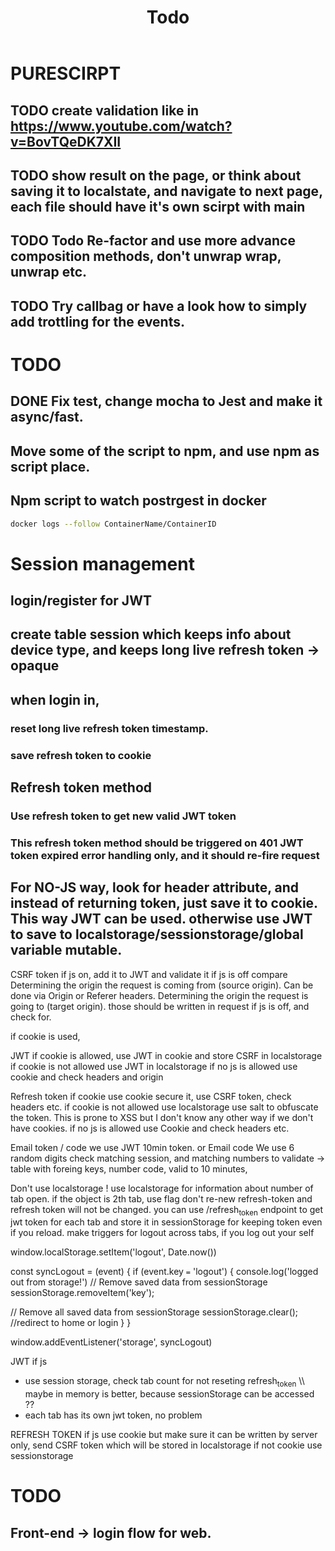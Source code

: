 #+TITLE: Todo
# triggerbuild
* PURESCIRPT
** TODO create validation like in  https://www.youtube.com/watch?v=BovTQeDK7XII
** TODO show result on the page, or think about saving it to localstate, and navigate to next page, each file should have it's own scirpt with main 
** TODO Todo Re-factor and use more advance composition methods, don't unwrap wrap, unwrap etc.
** TODO Try callbag or have a look how to simply add trottling for the events.
* TODO
** DONE Fix test, change mocha to Jest and make it async/fast.
** Move some of the script to npm, and use npm as script place.
** Npm script to watch postrgest in docker
#+BEGIN_SRC bash
docker logs --follow ContainerName/ContainerID
#+END_SRC


* Session management
** login/register for JWT
** create table session which keeps info about device type, and keeps long live refresh token -> opaque
** when login in,
*** reset long live refresh token timestamp.
*** save refresh token to cookie
** Refresh token method
*** Use refresh token to get new valid JWT token
*** This refresh token method should be triggered on 401 JWT token expired error handling only, and it should re-fire request
** For NO-JS way, look for header attribute, and instead of returning token, just save it to cookie. This way JWT can be used. otherwise use JWT to save to localstorage/sessionstorage/global variable mutable.


CSRF token if js on, add it to JWT and validate it
if js is off compare
    Determining the origin the request is coming from (source origin). Can be done via Origin or Referer headers.
    Determining the origin the request is going to (target origin).
    those should be written in request if js is off, and check for.


    if cookie is used,


JWT
    if cookie is allowed, use JWT in cookie and store CSRF in localstorage
    if cookie is not allowed use JWT in localstorage
    if no js is allowed use cookie and check headers and origin

Refresh token
   if cookie use cookie secure it, use CSRF token,  check headers etc.
   if cookie is not allowed use localstorage use salt to obfuscate the token. This is prone to XSS but I don't know any other way if we don't have cookies.
   if no js is allowed use Cookie and check headers etc.


   Email token / code
    we use JWT 10min token.
    or
   Email code
    We use 6 random digits
    check matching session, and matching numbers to validate   -> table with foreing keys, number code, valid to 10 minutes,




    Don't use localstorage !
    use localstorage for information about number of tab open.
    if the object is 2th tab, use flag don't re-new refresh-token and refresh token will not be changed.
    you can use /refresh_token endpoint to get jwt token for each tab and store it in sessionStorage for keeping token even if you reload.
    make triggers for logout across tabs, if you log out your self

     window.localStorage.setItem('logout', Date.now())

const syncLogout = (event) {
  if (event.key === 'logout') {
    console.log('logged out from storage!')
    // Remove saved data from sessionStorage
sessionStorage.removeItem('key');

// Remove all saved data from sessionStorage
sessionStorage.clear();
//redirect to home or login
  }
}

     window.addEventListener('storage', syncLogout)





JWT
if js
 - use session storage, check tab count for not reseting refresh_token \\ maybe in memory is better, because sessionStorage can be accessed ??
 - each tab has its own jwt token, no problem

REFRESH TOKEN
if js
  use cookie but make sure it can be written by server only,
  send CSRF token which will be stored in localstorage
if not cookie
  use sessionstorage




* TODO
** Front-end -> login flow for web.

